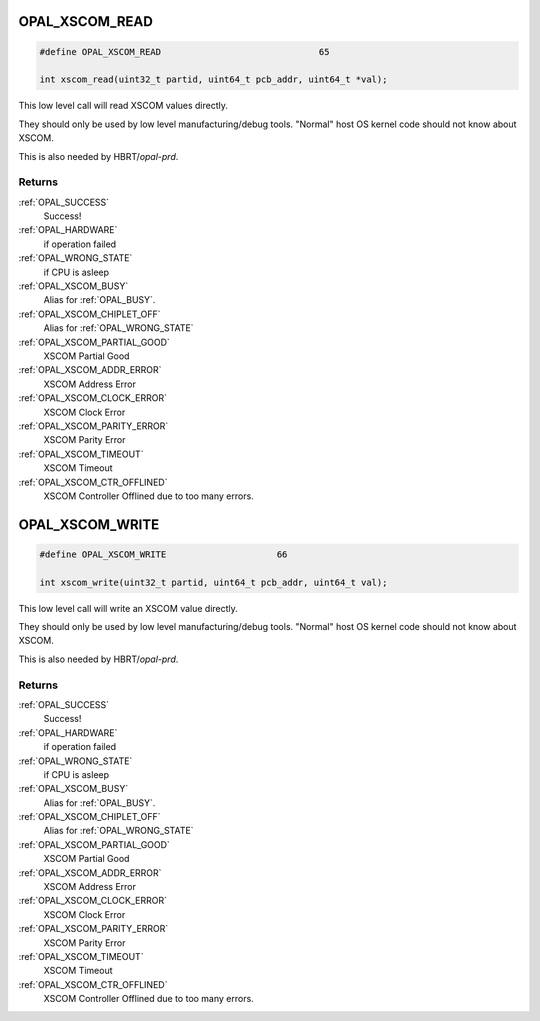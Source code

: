 .. _OPAL_XSCOM_READ:

OPAL_XSCOM_READ
===============

.. code-block:: c

   #define OPAL_XSCOM_READ				65

   int xscom_read(uint32_t partid, uint64_t pcb_addr, uint64_t *val);

This low level call will read XSCOM values directly.

They should only be used by low level manufacturing/debug tools.
"Normal" host OS kernel code should not know about XSCOM.

This is also needed by HBRT/`opal-prd`.

Returns
-------

:ref:`OPAL_SUCCESS`
   Success!
:ref:`OPAL_HARDWARE`
   if operation failed
:ref:`OPAL_WRONG_STATE`
   if CPU is asleep
:ref:`OPAL_XSCOM_BUSY`
   Alias for :ref:`OPAL_BUSY`.
:ref:`OPAL_XSCOM_CHIPLET_OFF`
   Alias for :ref:`OPAL_WRONG_STATE`
:ref:`OPAL_XSCOM_PARTIAL_GOOD`
   XSCOM Partial Good
:ref:`OPAL_XSCOM_ADDR_ERROR`
   XSCOM Address Error
:ref:`OPAL_XSCOM_CLOCK_ERROR`
   XSCOM Clock Error
:ref:`OPAL_XSCOM_PARITY_ERROR`
   XSCOM Parity Error
:ref:`OPAL_XSCOM_TIMEOUT`
   XSCOM Timeout
:ref:`OPAL_XSCOM_CTR_OFFLINED`
   XSCOM Controller Offlined due to too many errors.

.. _OPAL_XSCOM_WRITE:

OPAL_XSCOM_WRITE
================

.. code-block:: c

   #define OPAL_XSCOM_WRITE			66

   int xscom_write(uint32_t partid, uint64_t pcb_addr, uint64_t val);


This low level call will write an XSCOM value directly.

They should only be used by low level manufacturing/debug tools.
"Normal" host OS kernel code should not know about XSCOM.

This is also needed by HBRT/`opal-prd`.

Returns
-------

:ref:`OPAL_SUCCESS`
   Success!
:ref:`OPAL_HARDWARE`
   if operation failed
:ref:`OPAL_WRONG_STATE`
   if CPU is asleep
:ref:`OPAL_XSCOM_BUSY`
   Alias for :ref:`OPAL_BUSY`.
:ref:`OPAL_XSCOM_CHIPLET_OFF`
   Alias for :ref:`OPAL_WRONG_STATE`
:ref:`OPAL_XSCOM_PARTIAL_GOOD`
   XSCOM Partial Good
:ref:`OPAL_XSCOM_ADDR_ERROR`
   XSCOM Address Error
:ref:`OPAL_XSCOM_CLOCK_ERROR`
   XSCOM Clock Error
:ref:`OPAL_XSCOM_PARITY_ERROR`
   XSCOM Parity Error
:ref:`OPAL_XSCOM_TIMEOUT`
   XSCOM Timeout
:ref:`OPAL_XSCOM_CTR_OFFLINED`
   XSCOM Controller Offlined due to too many errors.
